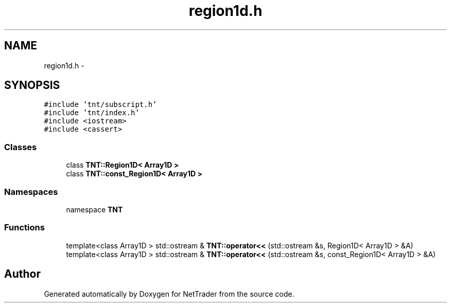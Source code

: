 .TH "region1d.h" 3 "Wed Nov 17 2010" "Version 0.5" "NetTrader" \" -*- nroff -*-
.ad l
.nh
.SH NAME
region1d.h \- 
.SH SYNOPSIS
.br
.PP
\fC#include 'tnt/subscript.h'\fP
.br
\fC#include 'tnt/index.h'\fP
.br
\fC#include <iostream>\fP
.br
\fC#include <cassert>\fP
.br

.SS "Classes"

.in +1c
.ti -1c
.RI "class \fBTNT::Region1D< Array1D >\fP"
.br
.ti -1c
.RI "class \fBTNT::const_Region1D< Array1D >\fP"
.br
.in -1c
.SS "Namespaces"

.in +1c
.ti -1c
.RI "namespace \fBTNT\fP"
.br
.in -1c
.SS "Functions"

.in +1c
.ti -1c
.RI "template<class Array1D > std::ostream & \fBTNT::operator<<\fP (std::ostream &s, Region1D< Array1D > &A)"
.br
.ti -1c
.RI "template<class Array1D > std::ostream & \fBTNT::operator<<\fP (std::ostream &s, const_Region1D< Array1D > &A)"
.br
.in -1c
.SH "Author"
.PP 
Generated automatically by Doxygen for NetTrader from the source code.
